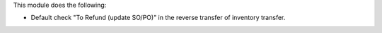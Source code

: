 This module does the following:

- Default check "To Refund (update SO/PO)" in the reverse transfer of inventory transfer.
